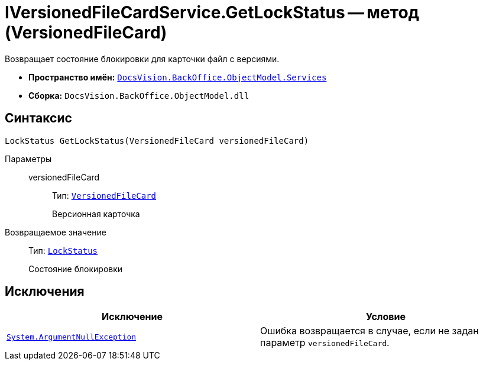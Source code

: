 = IVersionedFileCardService.GetLockStatus -- метод (VersionedFileCard)

Возвращает состояние блокировки для карточки файл с версиями.

* *Пространство имён:* `xref:BackOffice-ObjectModel-Services-Entities:Services_NS.adoc[DocsVision.BackOffice.ObjectModel.Services]`
* *Сборка:* `DocsVision.BackOffice.ObjectModel.dll`

== Синтаксис

[source,csharp]
----
LockStatus GetLockStatus(VersionedFileCard versionedFileCard)
----

Параметры::
versionedFileCard:::
Тип: `xref:Platform-ObjectManager:SystemCards/VersionedFileCard_CL.adoc[VersionedFileCard]`
+
Версионная карточка

Возвращаемое значение::
Тип: `xref:Platform-ObjectManager:LockStatus_EN.adoc[LockStatus]`
+
Состояние блокировки

== Исключения

[cols=",",options="header"]
|===
|Исключение |Условие
|`http://msdn.microsoft.com/ru-ru/library/system.argumentnullexception.aspx[System.ArgumentNullException]` |Ошибка возвращается в случае, если не задан параметр `versionedFileCard`.
|===
